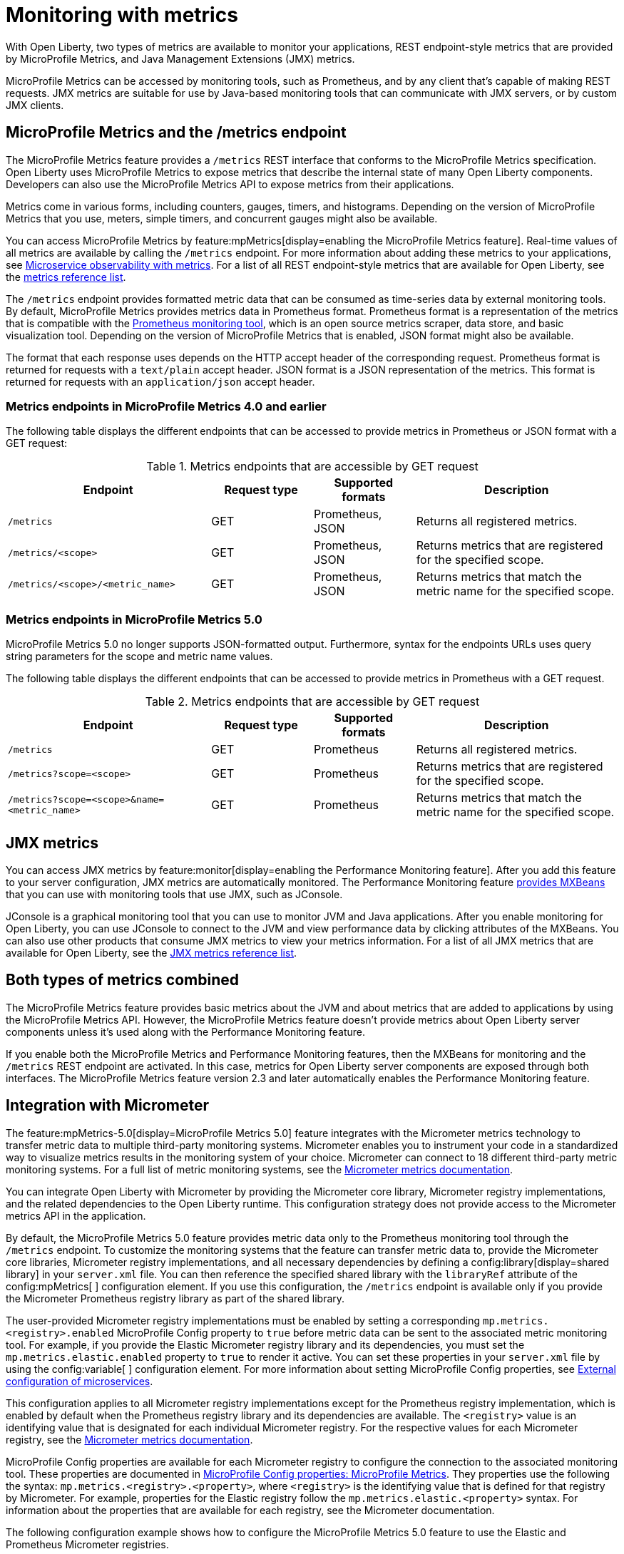 // Copyright (c) 2020, 2023 IBM Corporation and others.
// Licensed under Creative Commons Attribution-NoDerivatives
// 4.0 International (CC BY-ND 4.0)
//   https://creativecommons.org/licenses/by-nd/4.0/
//
// Contributors:
//     IBM Corporation
//
:page-layout: general-reference
:page-type: general
:page-description: With Open Liberty, two types of metrics are available to monitor your applications, REST endpoint-style metrics that are provided by MicroProfile Metrics, and Java Management Extensions (JMX) metrics.
:seo-title: Monitoring with metrics - OpenLiberty.io
:seo-description: With Open Liberty, two types of metrics are available to monitor your applications, REST endpoint-style metrics that are provided by MicroProfile Metrics, and Java Management Extensions (JMX) metrics.
= Monitoring with metrics

With Open Liberty, two types of metrics are available to monitor your applications, REST endpoint-style metrics that are provided by MicroProfile Metrics, and Java Management Extensions (JMX) metrics.

MicroProfile Metrics can be accessed by monitoring tools, such as Prometheus, and by any client that's capable of making REST requests.
JMX metrics are suitable for use by Java-based monitoring tools that can communicate with JMX servers, or by custom JMX clients.

== MicroProfile Metrics and the /metrics endpoint
The MicroProfile Metrics feature provides a `/metrics` REST interface that conforms to the MicroProfile Metrics specification.
Open Liberty uses MicroProfile Metrics to expose metrics that describe the internal state of many Open Liberty components.
Developers can also use the MicroProfile Metrics API to expose metrics from their applications.

Metrics come in various forms, including counters, gauges, timers, and histograms. Depending on the version of MicroProfile Metrics that you use, meters, simple timers, and concurrent gauges might also be available.

You can access MicroProfile Metrics by feature:mpMetrics[display=enabling the MicroProfile Metrics feature].
Real-time values of all metrics are available by calling the `/metrics` endpoint.
For more information about adding these metrics to your applications, see xref:microservice-observability-metrics.adoc[Microservice observability with metrics].
For a list of all REST endpoint-style metrics that are available for Open Liberty, see the xref:metrics-list.adoc[metrics reference list].

The `/metrics` endpoint provides formatted metric data that can be consumed as time-series data by external monitoring  tools. By default, MicroProfile Metrics provides metrics data in Prometheus format. Prometheus format is a representation of the metrics that is compatible with the https://prometheus.io/[Prometheus monitoring tool], which is an open source metrics scraper, data store, and basic visualization tool. Depending on the version of MicroProfile Metrics that is enabled, JSON format might also be available. +

The format that each response uses depends on the HTTP accept header of the corresponding request.
Prometheus format is returned for requests with a `text/plain` accept header.
JSON format is a JSON representation of the metrics.
This format is returned for requests with an `application/json` accept header.

=== Metrics endpoints in MicroProfile Metrics 4.0 and earlier 

The following table displays the different endpoints that can be accessed to provide metrics in Prometheus or JSON format with a GET request:

.Metrics endpoints that are accessible by GET request
[%header,cols="6,3,3,6"]
|===
|Endpoint |Request type |Supported formats |Description

|`/metrics`
|GET
|Prometheus, JSON
|Returns all registered metrics.

|`/metrics/<scope>`
|GET
|Prometheus, JSON
|Returns metrics that are registered for the specified scope.

|`/metrics/<scope>/<metric_name>`
|GET
|Prometheus, JSON
|Returns metrics that match the metric name for the specified scope.
|===

=== Metrics endpoints in MicroProfile Metrics 5.0 

MicroProfile Metrics 5.0 no longer supports JSON-formatted output. Furthermore, syntax for the endpoints URLs  uses query string parameters for the scope and metric name values. 

The following table displays the different endpoints that can be accessed to provide metrics in Prometheus with a GET request.

.Metrics endpoints that are accessible by GET request
[%header,cols="6,3,3,6"]
|===
|Endpoint |Request type |Supported formats |Description

|`/metrics`
|GET
|Prometheus
|Returns all registered metrics.

|`/metrics?scope=<scope>`
|GET
|Prometheus
|Returns metrics that are registered for the specified scope.

|`/metrics?scope=<scope>&name=<metric_name>`
|GET
|Prometheus
|Returns metrics that match the metric name for the specified scope.
|===

== JMX metrics
You can access JMX metrics by feature:monitor[display=enabling the Performance Monitoring feature].
After you add this feature to your server configuration, JMX metrics are automatically monitored.
The Performance Monitoring feature https://docs.oracle.com/javase/tutorial/jmx/mbeans/mxbeans.html[provides MXBeans] that you can use with monitoring tools that use JMX, such as JConsole.

JConsole is a graphical monitoring tool that you can use to monitor JVM and Java applications.
After you enable monitoring for Open Liberty, you can use JConsole to connect to the JVM and view performance data by clicking attributes of the MXBeans.
You can also use other products that consume JMX metrics to view your metrics information.
For a list of all JMX metrics that are available for Open Liberty, see the xref:jmx-metrics-list.adoc[JMX metrics reference list].

== Both types of metrics combined
The MicroProfile Metrics feature provides basic metrics about the JVM and about metrics that are added to applications by using the MicroProfile Metrics API.
However, the MicroProfile Metrics feature doesn't provide metrics about Open Liberty server components unless it's used along with the Performance Monitoring feature.

If you enable both the MicroProfile Metrics and Performance Monitoring features, then the MXBeans for monitoring and the `/metrics` REST endpoint are activated.
In this case, metrics for Open Liberty server components are exposed through both interfaces.
The MicroProfile Metrics feature version 2.3 and later automatically enables the Performance Monitoring feature.

==  Integration with Micrometer

The feature:mpMetrics-5.0[display=MicroProfile Metrics 5.0] feature integrates with the Micrometer metrics technology to transfer metric data to multiple third-party monitoring systems. Micrometer enables you to instrument your code in a standardized way to visualize metrics results in the monitoring system of your choice. Micrometer can connect to 18 different third-party metric monitoring systems. For a full list of metric monitoring systems, see the https://micrometer.io/docs[Micrometer metrics documentation].  

You can integrate Open Liberty with Micrometer by providing the Micrometer core library, Micrometer registry implementations, and the related dependencies to the Open Liberty runtime. This configuration strategy does not provide access to the Micrometer metrics API in the application.

By default, the MicroProfile Metrics 5.0 feature provides metric data only to the Prometheus monitoring tool through the `/metrics` endpoint. To customize the monitoring systems that the feature can transfer metric data to, provide the Micrometer core libraries, Micrometer registry implementations, and all necessary dependencies by defining a config:library[display=shared library] in your `server.xml` file. You can then reference the specified shared library with the `libraryRef` attribute of the config:mpMetrics[ ] configuration element. If you use this configuration, the `/metrics` endpoint is available only if you provide the Micrometer Prometheus registry library as part of the shared library.

The user-provided Micrometer registry implementations must be enabled by setting a corresponding `mp.metrics.<registry>.enabled`  MicroProfile Config property to `true` before metric data can be sent to the associated  metric monitoring tool. For example, if  you provide the Elastic Micrometer registry library and its dependencies, you must set the `mp.metrics.elastic.enabled` property  to `true` to render it active. You can set these properties in your `server.xml` file by using the config:variable[ ] configuration element. For more information about setting MicroProfile Config properties, see xref:external-configuration.adoc[External configuration of microservices].

This configuration applies to all Micrometer registry implementations except for the Prometheus registry implementation, which is enabled by default when the Prometheus registry library and its dependencies are available. The `<registry>` value is an identifying value that is designated for each individual Micrometer registry. For the respective values for each Micrometer registry, see  the https://micrometer.io/docs[Micrometer metrics documentation].

MicroProfile Config properties are available for each Micrometer registry to configure the connection to the associated monitoring tool. These properties are documented in xref:microprofile-config-properties.adoc#metrics[MicroProfile Config properties: MicroProfile Metrics]. They properties use the following the syntax: `mp.metrics.<registry>.<property>`,  where `<registry>` is the identifying value that is defined for that registry by Micrometer. For example, properties for the Elastic registry follow the  `mp.metrics.elastic.<property>` syntax. For information about the properties that are available for each registry, see the Micrometer documentation.

The following configuration example shows how to configure the MicroProfile Metrics 5.0 feature to use the Elastic and Prometheus Micrometer registries.

In this example, a directory for the Micrometer libraries and dependencies at `/path/to/directory/with/micrometer/libraries` contains the following files:

1. Micrometer core
    - micrometer-core-1.9.3.jar
2. Micrometer Prometheus registry
    - micrometer-registry-prometheus-1.9.3.jar
3. Micrometer Prometheus registry's dependencies
    - HdrHistogram-2.1.12.jar
    - LatencyUtils-2.0.3.jar
    - simpleclient-0.15.0.jar
    - simpleclient_common-0.15.0.jar
    - simpleclient_tracer_common-0.15.0.jar
    - simpleclient_tracer_otel-0.15.0.jar
    - simpleclient_tracer_otel_agent-0.15.0.jar
4. Micrometer Elastic registry
    - micrometer-registry-elastic-1.9.3.jar
5. Micrometer Elastic registry's dependencies
    - slf4j-api-1.7.36.jar

The following example shows the corresponding `server.xml` file configuration to specify the enabling Micrometer properties and provide the shared library.
----
    <mpMetrics authentication="false" libraryRef="micrometerLibrary"/>

    <variable name="mp.metrics.prometheus.enabled" value="true" /> <!-- redundant as default is true -->

    <variable name="mp.metrics.elastic.enabled" value="true" />
    <variable name="mp.metrics.elastic.index" value="micrometer-metrics" />

	<library id="micrometerLibrary">
		<fileset dir="/path/to/directory/with/micrometer/libraries" includes="*.jar" />
	</library>
    
----